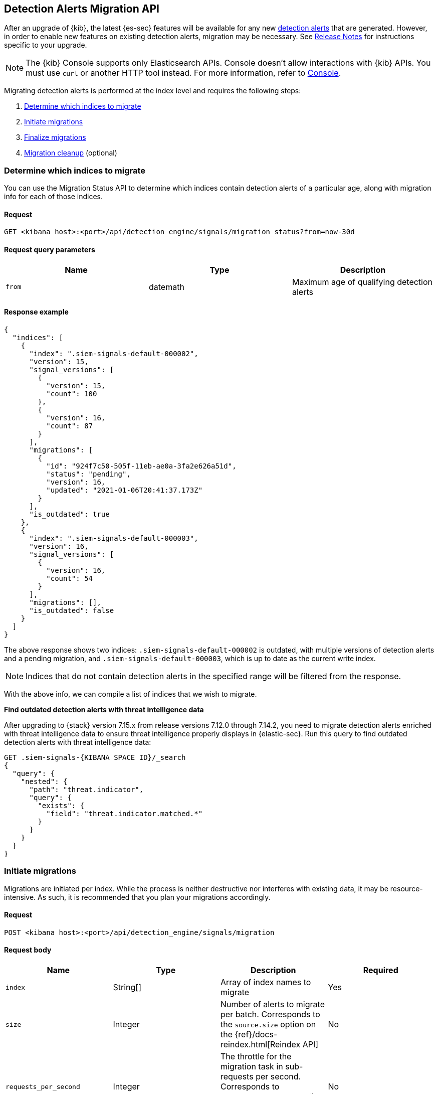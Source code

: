 [[signals-migration-api]]
[role="xpack"]
== Detection Alerts Migration API

After an upgrade of {kib}, the latest {es-sec} features will be available for any new <<detection-alert-def, detection alerts>> that are generated. However, in order to enable new features on existing detection alerts, migration may be necessary. See <<release-notes, Release Notes>> for instructions specific to your upgrade.

NOTE: The {kib} Console supports only Elasticsearch APIs. Console doesn't allow interactions with {kib} APIs. You must use `curl` or another HTTP tool instead. For more information, refer to https://www.elastic.co/guide/en/kibana/current/console-kibana.html[Console].

Migrating detection alerts is performed at the index level and requires the following steps:

1. <<migration-1, Determine which indices to migrate>>
2. <<migration-2, Initiate migrations>>
3. <<migration-3, Finalize migrations>>
4. <<migration-4, Migration cleanup>> (optional)

[[migration-1]]
[float]
=== Determine which indices to migrate
You can use the Migration Status API to determine which indices contain detection alerts of a particular age, along with migration info for each of those indices.

[float]
==== Request

`GET <kibana host>:<port>/api/detection_engine/signals/migration_status?from=now-30d`

[float]
==== Request query parameters

[width="100%",options="header"]
|==============================================
|Name |Type |Description

|`from` |datemath|Maximum age of qualifying detection alerts
|==============================================

[float]
==== Response example

[source,json]
--------------------------------------------------
{
  "indices": [
    {
      "index": ".siem-signals-default-000002",
      "version": 15,
      "signal_versions": [
        {
          "version": 15,
          "count": 100
        },
        {
          "version": 16,
          "count": 87
        }
      ],
      "migrations": [
        {
          "id": "924f7c50-505f-11eb-ae0a-3fa2e626a51d",
          "status": "pending",
          "version": 16,
          "updated": "2021-01-06T20:41:37.173Z"
        }
      ],
      "is_outdated": true
    },
    {
      "index": ".siem-signals-default-000003",
      "version": 16,
      "signal_versions": [
        {
          "version": 16,
          "count": 54
        }
      ],
      "migrations": [],
      "is_outdated": false
    }
  ]
}
--------------------------------------------------
The above response shows two indices: `.siem-signals-default-000002` is outdated, with multiple versions of detection alerts and a pending migration, and `.siem-signals-default-000003`, which is up to date as the current write index.

NOTE: Indices that do not contain detection alerts in the specified range will be filtered from the response.

With the above info, we can compile a list of indices that we wish to migrate.

*Find outdated detection alerts with threat intelligence data*

After upgrading to {stack} version 7.15.x from release versions 7.12.0 through 7.14.2, you need to migrate detection alerts enriched with threat intelligence data to ensure threat intelligence properly displays in {elastic-sec}. Run this query to find outdated detection alerts with threat intelligence data:

[source,json]
--------------------------------------------------
GET .siem-signals-{KIBANA SPACE ID}/_search
{
  "query": {
    "nested": {
      "path": "threat.indicator",
      "query": {
        "exists": {
          "field": "threat.indicator.matched.*"
        }
      }
    }
  }
}
--------------------------------------------------


[[migration-2]]
[float]
=== Initiate migrations

Migrations are initiated per index. While the process is neither destructive nor interferes with existing data, it may be resource-intensive. As such, it is recommended that you plan your migrations accordingly.

[float]
==== Request

`POST <kibana host>:<port>/api/detection_engine/signals/migration`

[float]
==== Request body

[width="100%",options="header"]
|==============================================
|Name |Type |Description | Required

|`index` |String[]|Array of index names to migrate|Yes
|`size`|Integer|Number of alerts to migrate per batch. Corresponds to the `source.size` option on the {ref}/docs-reindex.html[Reindex API]|No
|`requests_per_second`|Integer|The throttle for the migration task in sub-requests per second. Corresponds to `requests_per_second` on the {ref}/docs-reindex.html[Reindex API]| No
|`slices`|Integer|The number of subtasks for the migration task. Corresponds to `slices` on the {ref}/docs-reindex.html[Reindex API]|No
|==============================================

[float]
==== Response example

[source,json]
--------------------------------------------------
{
  "indices": [
    {
      "index": ".siem-signals-default-000001",
      "migration_id": "923f7c50-505f-11eb-ae0a-3fa2e626a51d",
      "migration_index": ".siem-signals-default-000001-r000016"
    }
  ]
}
--------------------------------------------------
The response will include, for each index specified, an ID and destination index for the migration, and an error if unsuccessful.

[[migration-3]]
[float]
=== Finalize migrations

The finalization endpoint replaces the original index's alias with the successfully migrated index's alias. The endpoint is idempotent; therefore, it can safely be used to poll a given migration and, upon completion, finalize it.

NOTE: The original indices are not removed as part of this step. After verifying the integrity of the migrated index, you can use the <<migration-4, Migration cleanup>> endpoint to apply a 30-day deletion policy to the original, outdated index.

NOTE: If an unsuccessful migration is finalized, a deletion policy will be applied to its index, causing it to be deleted after 30 days.

[float]
==== Request

`POST <kibana host>:<port>/api/detection_engine/signals/finalize_migration`

[float]
==== Request body

[width="100%",options="header"]
|==============================================
|Name |Type |Description | Required

|`migration_ids` |String[]|Array of `migration_id`s to finalize|Yes
|==============================================

[float]
==== Response example

[source,json]
--------------------------------------------------
{
  "migrations": [
    {
      "id": "924f7c50-505f-11eb-ae0a-3fa2e626a51d",
      "completed": true,
      "destinationIndex": ".siem-signals-default-000002-r000016",
      "status": "success",
      "sourceIndex": ".siem-signals-default-000002",
      "version": 16,
      "updated": "2021-01-06T22:05:56.859Z"
    }
  ]
}
--------------------------------------------------
Finalized migrations will show a response of `completed: true`, with a corresponding `status`. If the migration is still running when you attempt to finalize it, its response will show as `completed: false`.

[float]
[[migration-4]]
=== Migration cleanup

Migrations favor data integrity over shard size. Consequently, unused or orphaned indices are artifacts of the migration process. A successful migration will result in both the old and new indices being present. As such, the old, orphaned index can (and likely should) be deleted.

While you can delete these indices manually, the endpoint accomplishes this task by applying a deletion policy to the relevant index, causing it to be deleted after 30 days. It also deletes other artifacts specific to the migration implementation.

[float]
==== Request

`DELETE <kibana host>:<port>/api/detection_engine/signals/migration`

[float]
==== Request body

[width="100%",options="header"]
|==============================================
|Name |Type |Description | Required

|`migration_ids` |String[]|Array of `migration_id`s to finalize|Yes
|==============================================

[float]
==== Response example

[source,json]
--------------------------------------------------
 {
  "migrations": [
    {
      "id": "924f7c50-505f-11eb-ae0a-3fa2e626a51d",
      "destinationIndex": ".siem-signals-default-000002-r000016",
      "status": "success",
      "sourceIndex": ".siem-signals-default-000002",
      "version": 16,
      "updated": "2021-01-06T22:05:56.859Z"
    }
  ]
}
--------------------------------------------------
The response will include all migrations that were successfully deleted.
